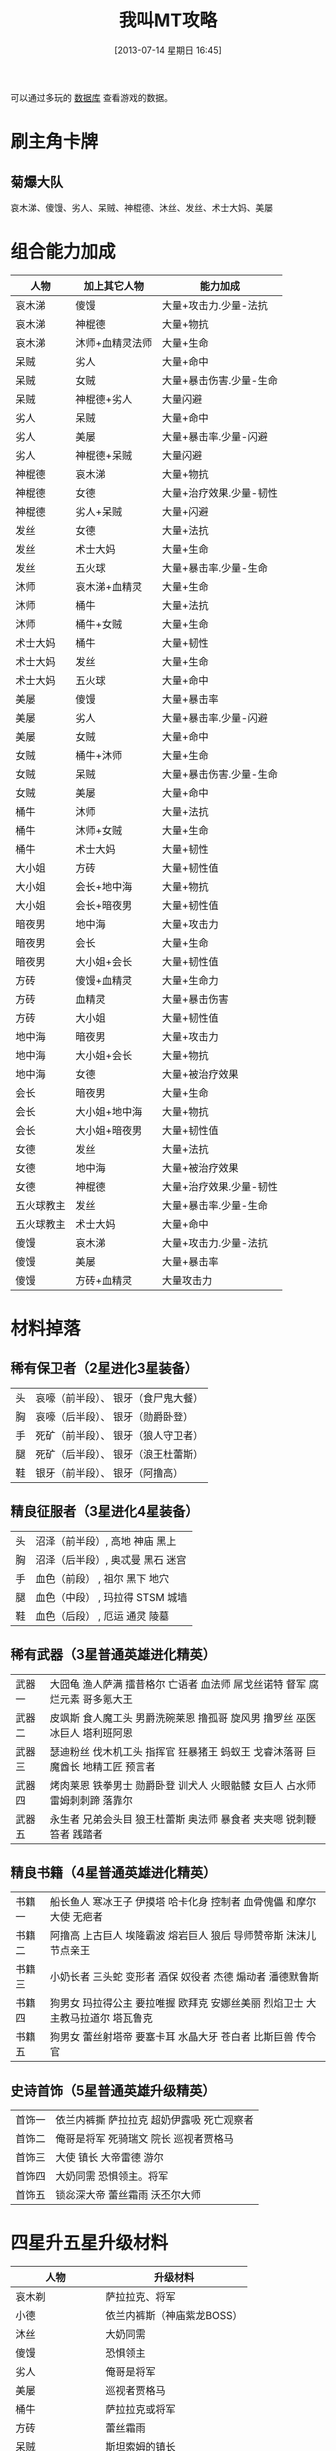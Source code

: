 #+POSTID: 482
#+DATE: [2013-07-14 星期日 16:45]
#+BLOG: wuyao721
#+OPTIONS: toc:nil ^:nil 
#+CATEGORY: game
#+PERMALINK: wojiaomt
#+TAGS: wojiaomt
#+LaTeX_CLASS: cjk-article
#+DESCRIPTION:
#+TITLE: 我叫MT攻略

[[file:../images/wojiaomt.jpg]]

#+html: <!--more--> 

可以通过多玩的 [[http://db.duowan.com/mt][数据库]] 查看游戏的数据。

* 刷主角卡牌
** 菊爆大队
哀木涕、傻馒、劣人、呆贼、神棍德、沐丝、发丝、术士大妈、美屡

* 组合能力加成
 | 人物       | 加上其它人物    | 能力加成                |
 |------------+-----------------+-------------------------|
 | 哀木涕     | 傻馒            | 大量+攻击力.少量-法抗   |
 | 哀木涕     | 神棍德          | 大量+物抗               |
 | 哀木涕     | 沐师+血精灵法师 | 大量+生命               |
 | 呆贼       | 劣人            | 大量+命中               |
 | 呆贼       | 女贼            | 大量+暴击伤害.少量-生命 |
 | 呆贼       | 神棍德+劣人     | 大量闪避                |
 | 劣人       | 呆贼            | 大量+命中               |
 | 劣人       | 美屡            | 大量+暴击率.少量-闪避   |
 | 劣人       | 神棍德+呆贼     | 大量闪避                |
 | 神棍德     | 哀木涕          | 大量+物抗               |
 | 神棍德     | 女德            | 大量+治疗效果.少量-韧性 |
 | 神棍德     | 劣人+呆贼       | 大量+闪避               |
 | 发丝       | 女德            | 大量+法抗               |
 | 发丝       | 术士大妈        | 大量+生命               |
 | 发丝       | 五火球          | 大量+暴击率.少量-生命   |
 | 沐师       | 哀木涕+血精灵   | 大量+生命               |
 | 沐师       | 桶牛            | 大量+法抗               |
 | 沐师       | 桶牛+女贼       | 大量+生命               |
 | 术士大妈   | 桶牛            | 大量+韧性               |
 | 术士大妈   | 发丝            | 大量+生命               |
 | 术士大妈   | 五火球          | 大量+命中               |
 | 美屡       | 傻馒            | 大量+暴击率             |
 | 美屡       | 劣人            | 大量+暴击率.少量-闪避   |
 | 美屡       | 女贼            | 大量+命中               |
 | 女贼       | 桶牛+沐师       | 大量+生命               |
 | 女贼       | 呆贼            | 大量+暴击伤害.少量-生命 |
 | 女贼       | 美屡            | 大量+命中               |
 | 桶牛       | 沐师            | 大量+法抗               |
 | 桶牛       | 沐师+女贼       | 大量+生命               |
 | 桶牛       | 术士大妈        | 大量+韧性               |
 | 大小姐     | 方砖            | 大量+韧性值             |
 | 大小姐     | 会长+地中海     | 大量+物抗               |
 | 大小姐     | 会长+暗夜男     | 大量+韧性值             |
 | 暗夜男     | 地中海          | 大量+攻击力             |
 | 暗夜男     | 会长            | 大量+生命               |
 | 暗夜男     | 大小姐+会长     | 大量+韧性值             |
 | 方砖       | 傻馒+血精灵     | 大量+生命力             |
 | 方砖       | 血精灵          | 大量+暴击伤害           |
 | 方砖       | 大小姐          | 大量+韧性值             |
 | 地中海     | 暗夜男          | 大量+攻击力             |
 | 地中海     | 大小姐+会长     | 大量+物抗               |
 | 地中海     | 女德            | 大量+被治疗效果         |
 | 会长       | 暗夜男          | 大量+生命               |
 | 会长       | 大小姐+地中海   | 大量+物抗               |
 | 会长       | 大小姐+暗夜男   | 大量+韧性值             |
 | 女德       | 发丝            | 大量+法抗               |
 | 女德       | 地中海          | 大量+被治疗效果         |
 | 女德       | 神棍德          | 大量+治疗效果.少量-韧性 |
 | 五火球教主 | 发丝            | 大量+暴击率.少量-生命   |
 | 五火球教主 | 术士大妈        | 大量+命中               |
 | 傻馒       | 哀木涕          | 大量+攻击力.少量-法抗   |
 | 傻馒       | 美屡            | 大量+暴击率             |
 | 傻馒       | 方砖+血精灵     | 大量攻击力              |


* 材料掉落

** 稀有保卫者（2星进化3星装备）
 | 头 | 哀嚎（前半段）、 银牙（食尸鬼大餐） |
 | 胸 | 哀嚎（后半段）、 银牙（勋爵卧登） |
 | 手 | 死矿（前半段）、 银牙（狼人守卫者） |
 | 腿 | 死矿（后半段）、 银牙（浪王杜蕾斯） |
 | 鞋 | 银牙（前半段）、 银牙（阿撸高） |

** 精良征服者（3星进化4星装备）
 | 头 | 沼泽（前半段）, 高地 神庙 黑上 |
 | 胸 | 沼泽（后半段）, 奥忒曼 黑石 迷宫 |
 | 手 | 血色（前段） , 祖尔 黑下 地穴 |
 | 腿 | 血色（中段） , 玛拉得 STSM 城墙 |
 | 鞋 | 血色（后段） , 厄运 通灵 陵墓 |

** 稀有武器（3星普通英雄进化精英）
 | 武器一 | 大囧龟 渔人萨满 擂昔格尔 亡语者 血法师 屌戈丝诺特 督军 腐烂元素 哥多氪大王 |
 | 武器二 | 皮飒斯 食人魔工头 男爵洗碗莱恩 撸孤哥 旋风男 撸罗丝 巫医 冰巨人 塔利班阿恩 |
 | 武器三 | 瑟迪粉丝 伐木机工头 指挥官 狂暴猪王 蚂蚁王 戈睿沐落哥 巨魔酋长 地精工匠 预言者 |
 | 武器四 | 烤肉莱恩 铁拳男士 勋爵卧登 训犬人 火眼骷髅 女巨人 占水师 雷姆刺刺蹄 落靠尔 |
 | 武器五 | 永生者 兄弟会头目 狼王杜蕾斯 奥法师 暴食者 夹夹嗯 锐刺鞭笞者 践踏者 |

** 精良书籍（4星普通英雄进化精英）
 | 书籍一 | 船长鱼人 寒冰王子 伊摸塔 哈卡化身 控制者 血骨傀儡 和摩尔大使 无疤者 |
 | 书籍二 | 阿撸高 上古巨人 埃隆霸波 熔岩巨人 狼后 导师赞帝斯 沫沫儿 节点亲王 |
 | 书籍三 | 小奶长者 三头蛇 变形者 酒保 奴役者 杰德 煽动者 潘德默鲁斯 |
 | 书籍四 | 狗男女 玛拉得公主 要拉唯握 欧拜克 安娜丝美丽 烈焰卫士 大主教马拉道尔 塔瓦鲁克 |
 | 书籍五 | 狗男女 蕾丝射塔帝 要塞卡耳 水晶大牙 苍白者 比斯巨兽 传令官 |

** 史诗首饰（5星普通英雄升级精英）
 | 首饰一 | 依兰内裤撕 萨拉拉克 超奶伊露吸 死亡观察者 |
 | 首饰二 | 俺哥是将军 死骑瑞文 院长 巡视者贾格马 |
 | 首饰三 | 大使 镇长 大帝雷德 游尔 |
 | 首饰四 | 大奶同需 恐惧领主。将军 |
 | 首饰五 | 锁惢深大帝 蕾丝霜雨 沃丕尔大师 |


* 四星升五星升级材料
 | 人物             | 升级材料                   |
 |------------------+----------------------------|
 | 哀木剃           | 萨拉拉克、将军             |
 | 小德             | 依兰内裤斯（神庙紫龙BOSS） |
 | 沐丝             | 大奶同需                   |
 | 傻馒             | 恐惧领主                   |
 | 劣人             | 俺哥是将军                 |
 | 美屡             | 巡视者贾格马               |
 | 桶牛             | 萨拉拉克或将军             |
 | 方砖             | 蕾丝霜雨                   |
 | 呆贼             | 斯坦索姆的镇长             |
 | 女贼             | 斯坦索姆的镇长             |
 | 团团             | 锁蕊深大帝                 |
 | 士士             | 锁蕊深大帝                 |
 | 大大姐           | 锁蕊深大帝                 |
 | 法师             | 沃匹尔大师                 |
 | 法师（前排攻击） | 院长家丁                   |
 | 暗夜男           | 大帝雷德                   |
 | 地中海           | 大帝雷德                   |
 | 会长             | 大帝雷德                   |
 | 术士大妈         | 死骑瑞文                   |
 | 五火球教主       | 大使                       |
 | 五火球美女       | 大使                       |
 | 五火球长脸       | 大使                       |
 | 五火球圆脸       | 大使                       |
 | 五火球厚唇       | 大使                       |

另外可以参考这里： [[http://mt.youba.com/gonglve/1302/4932/1.htm][动漫角色升紫卡所需材料一览表]]


* 装备掉落
这个就不写了，参考 [[http://mt.youba.com/gonglve/1306/11633/][《我叫MT online》装备掉落一览表]] 。


* 主动技能升级
可以参考这里 [[http://game.91.com/zixun/gl/17759784.html][主动技能介绍及升级所需卡片]]
主动技能分为6级，最高级比最低级技能效果多了大概1/3。

** 高级背刺
最强单体物理攻击技能，只能先攻击前排，前排打光以后才可以攻击后排
| 推荐吞噬卡牌 | 掉落信息          |
|--------------+-------------------|
| 狼王杜雷斯+  | 银牙 — 狼王杜雷斯 |
| 爱德文+      | 死矿 — 兄弟会头目 |
| 狂暴猪王+    | 沼泽 — 狂暴猪王   |
| 屌戈丝诺特+  | 高地 — 屌戈丝诺特 |
| 狼后+        | 黑下 — 狼后       |

** 高级重击
强力单体物理攻击技能，只能先攻击前排，前排打光以后才可以攻击后排
| 推荐吞噬卡牌 |	掉落信息 |
 |------------------+----------------------------|
 |  大囧龟+ | 	 哀嚎 — 大囧龟 |
 |  亡语者+ | 	 沼泽 — 亡语者 |
 |  暴食者+ | 	 高地 — 暴食者 |
 |  雷姆刺刺蹄+ | 	 厄运 — 雷姆刺刺蹄 |
 |  哥多氪大王+ | 	 厄运 — 哥多氪大王 |
 |  上古巨人+ | 	 奥忒曼 — 上古巨人 |
 |  玛拉得公主+ | 	 玛拉得 — 玛拉得公主 |
 |  变形者+ | 	 厄运 — 变形者 |
 |  要拉唯握+ | 	 神庙 — 要拉唯握 |
 |  熔岩巨人+ | 	 黑石 — 熔岩巨人 |
 |  欧拜克大王+ | 	 黑下 — 欧拜克 |

** 高级十字军打击
强力群体法术攻击技能，随机对3个目标进行攻击	 
| 推荐吞噬卡牌 |	掉落信息 |
 |------------------+----------------------------|
 |  大主教+ | 	 地穴 — 大主教马拉道尔 |

** 高级审判
强力单体法术攻击技能，只能先攻击前排，前排打光以后才可以攻击后排	
| 推荐吞噬卡牌 |	掉落信息 |
 |------------------+----------------------------|
 |   指挥官+ | 	 银牙 — 指挥官 |
 |  冰巨人+ | 	 玛拉得 — 冰巨人 |
 |  践踏者+ | 	 厄运 — 践踏者 |
 |  莫哥来妮+ | 	 血色 — 狗男女 |
 |  血骨傀儡+ | 	 通灵 — 血骨傀儡 |
 |  杰德+ | 	 黑上 — 杰德 |

** 高级炎爆术
最强单体法术攻击技能之一，只能先攻击前排，前排打光以后才可以攻击后排
| 推荐吞噬卡牌 | 掉落信息        |
|--------------+-----------------|
| 擂昔格尔+    | 银牙 — 擂昔格尔 |
| 火眼骷髅+    | 高地 — 火眼骷髅 |
| 落靠尔+      | 黑石 — 落靠尔   |
| 烈焰卫士+    | 黑上 — 烈焰卫士 |
| 比斯巨兽+    | 黑上 — 比斯巨兽 |
| 传令官+      | 城墙 — 传令官   |

** 高级生命虹吸
最强单体法术攻击技能之一，只能先攻击前排，前排打光以后才可以攻击后排
| 推荐吞噬卡牌 | 掉落信息            |
|--------------+---------------------|
| 洗碗来恩+    | 银牙 — 男爵洗碗来恩 |
| 安娜丝美丽+  | STSM — 男爵夫人     |

** 高级冰锥术
强力群体法术攻击技能，只能攻击卡牌正前方同处一列的敌人
| 推荐吞噬卡牌 | 掉落信息          |
|--------------+-------------------|
| 腐烂元素+    | 玛拉得 — 腐烂元素 |
| 加塞瑞拉+    | 祖尔 — 三头蛇     |
| 沫沫尔+      | 迷宫 — 沫沫尔     |

** 高级旋风斩
强力物理群攻技能，只能同时攻击前排所有目标，不能攻击后排
| 推荐吞噬卡牌 | 掉落信息        |
|--------------+-----------------|
| 皮飒丝+      | 哀嚎 — 皮飒丝   |
| 铁拳男士+    | 死矿 — 铁拳男士 |
| 旋风男+      | 血色 — 旋风男   |
| 巨魔酋长+    | 祖尔 — 巨魔酋长 |
| 哈卡化身+    | 神庙 — 好卡化身 |
| 控制者+      | 黑下 — 控制者   |
| 煽动者+      | 迷宫 — 煽动者   |
| 塔瓦鲁克+    | 陵墓 — 塔瓦鲁克 |

** 高级魔爆术
强力物理群攻技能，只能同时攻击前排所有目标，不能攻击后排	 
| 推荐吞噬卡牌 | 掉落信息      |
|--------------+---------------|
| 奥法师+      | 血色 — 奥法师 |

** 高级瞄准射击
强力物理群攻技能，随机对2个目标进行攻击	 
| 推荐吞噬卡牌 | 掉落信息        |
|--------------+-----------------|
| 水晶之牙+    | 黑下 — 水晶大牙 |

** 高级火焰新星
强力法术群攻技能，只能同时攻击后排所有目标，不能攻击前排	 
| 推荐吞噬卡牌 | 掉落信息          |
|--------------+-------------------|
| 阿撸膏+      | 银牙 — 阿撸膏     |
| 伊摸塔+      | 厄运 — 伊摸塔     |
| 苍白者+      | STSM — 苍白者     |
| 和摩尔大使+  | 迷宫 — 和摩尔大使 |
| 无疤者+      | 城墙 — 无疤者     |
| 潘德默鲁斯+  | 陵墓 — 潘德莫鲁斯 |

** 高级乱射
强力物理群攻技能，只能同时攻击后排所有目标，不能攻击前排	 
| 推荐吞噬卡牌 | 掉落信息            |
|--------------+---------------------|
| 瑟迪粉丝+    | 哀嚎 — 瑟迪粉丝     |
| 训犬人+      | 血色 — 训犬人       |
| 夹夹嗯+      | 奥忒曼 — 夹夹嗯     |
| 锐刺鞭笞者+  | 玛拉得 — 锐刺鞭笞者 |

** 高级闪电链
强力群体法术攻击技能，随机对3个目标进行攻击	 
| 推荐吞噬卡牌 | 掉落信息          |
|--------------+-------------------|
| 伐木机工头+  | 死矿 — 伐木机工头 |
| 蚂蚁王+      | 高地 — 蚂蚁王     |
| 督军+        | 祖尔 — 督军       |
| 塔利班阿恩+  | 神庙 — 塔利班阿恩 |
| 奴役者+      | 黑下 — 奴役者     |
| 船长鱼人+    | 死矿 — 船长鱼人   |

** 高级暴风雪
强力群体法术攻击技能，攻击对方全体	 
| 推荐吞噬卡牌 | 掉落信息          |
|--------------+-------------------|
| 撸孤哥+      | 沼泽 — 撸孤哥     |
| 血法师+      | 血色 — 血法师     |
| 占水师+      | 祖尔 — 占水师     |
| 寒冰之王+    | 高地 — 寒冰王子   |
| 蕾丝射塔帝+  | 厄运 — 蕾丝射塔帝 |
| 节点亲王+    | 陵墓 — 节点亲王   |

** 高级圣光术
强力单体回血技能，恢复1名队友中量生命	 
| 推荐吞噬卡牌 | 掉落信息          |
|--------------+-------------------|
| 食人魔工头+  | 死矿 — 食人魔工头 |
| 女巨人+      | 奥忒曼 — 女巨人   |
| 地精工匠+    | 玛拉得 — 地精工匠 |
| 酒保+        | 黑石 — 酒保       |

** 高级强效治疗
强力单体回血技能，恢复1名队友中量生命	 
| 推荐吞噬卡牌 | 掉落信息          |
|--------------+-------------------|
| 烤肉莱恩+    | 哀嚎 — 烤肉莱恩   |
| 永生者+      | 哀嚎 — 永生者     |
| 勋爵卧登+    | 银牙 — 勋爵卧登   |
| 撸罗丝+      | 奥忒曼 — 撸罗丝   |
| 中奶怀特+    | 血色 — 狗男女     |
| 埃隆霸波+    | 厄运 — 埃隆霸波   |
| 要塞卡耳+    | 神庙 — 要塞卡耳   |
| 导师赞帝斯+  | 通灵 — 导师赞帝斯 |

** 高级治疗链
强力群体回血技能，恢复3名队友少量生命	 
| 推荐吞噬卡牌 | 掉落信息        |
|--------------+-----------------|
| 鱼人萨满+    | 哀嚎 — 鱼人萨满 |
| 小奶长者+    | 沼泽 — 小奶长者 |

** 高级治疗祷言
强力群体回血技能，恢复全体队友微量生命	  
| 推荐吞噬卡牌 | 掉落信息            |
|--------------+---------------------|
| 巫医+        | 祖尔 — 巫医         |
| 戈睿姆落哥+  | 奥忒曼 — 戈睿沐落哥 |
| 预言者+      | 神庙 — 预言者       |

#+../images/wojiaomt.jpg http://www.wuyao721.com/wp-content/uploads/2013/07/wpid-wojiaomt.jpg


